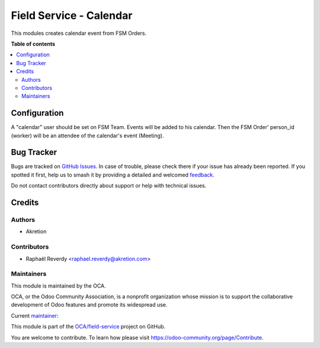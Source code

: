 ========================
Field Service - Calendar
========================

.. 
   !!!!!!!!!!!!!!!!!!!!!!!!!!!!!!!!!!!!!!!!!!!!!!!!!!!!
   !! This file is generated by oca-gen-addon-readme !!
   !! changes will be overwritten.                   !!
   !!!!!!!!!!!!!!!!!!!!!!!!!!!!!!!!!!!!!!!!!!!!!!!!!!!!
   !! source digest: sha256:30e4b8a36e74f61ea3bfe50e4eafac6243782fadcd5052515999ae3dac044286
   !!!!!!!!!!!!!!!!!!!!!!!!!!!!!!!!!!!!!!!!!!!!!!!!!!!!

.. |badge1| image:: https://img.shields.io/badge/maturity-Beta-yellow.png
    :target: https://odoo-community.org/page/development-status
    :alt: Beta
.. |badge2| image:: https://img.shields.io/badge/licence-AGPL--3-blue.png
    :target: http://www.gnu.org/licenses/agpl-3.0-standalone.html
    :alt: License: AGPL-3
.. |badge3| image:: https://img.shields.io/badge/github-OCA%2Ffield--service-lightgray.png?logo=github
    :target: https://github.com/OCA/field-service/tree/14.0/fieldservice_calendar
    :alt: OCA/field-service
.. |badge4| image:: https://img.shields.io/badge/weblate-Translate%20me-F47D42.png
    :target: https://translation.odoo-community.org/projects/field-service-14-0/field-service-14-0-fieldservice_calendar
    :alt: Translate me on Weblate
.. |badge5| image:: https://img.shields.io/badge/runboat-Try%20me-875A7B.png
    :target: https://runboat.odoo-community.org/builds?repo=OCA/field-service&target_branch=14.0
    :alt: Try me on Runboat

|badge1| |badge2| |badge3| |badge4| |badge5|

This modules creates calendar event from FSM Orders.

**Table of contents**

.. contents::
   :local:

Configuration
=============

A "calendar" user should be set on FSM Team. Events will be added to his calendar.
Then the FSM Order' person_id (worker) will be an attendee of the calendar's event (Meeting).

Bug Tracker
===========

Bugs are tracked on `GitHub Issues <https://github.com/OCA/field-service/issues>`_.
In case of trouble, please check there if your issue has already been reported.
If you spotted it first, help us to smash it by providing a detailed and welcomed
`feedback <https://github.com/OCA/field-service/issues/new?body=module:%20fieldservice_calendar%0Aversion:%2014.0%0A%0A**Steps%20to%20reproduce**%0A-%20...%0A%0A**Current%20behavior**%0A%0A**Expected%20behavior**>`_.

Do not contact contributors directly about support or help with technical issues.

Credits
=======

Authors
~~~~~~~

* Akretion

Contributors
~~~~~~~~~~~~

* Raphaël Reverdy <raphael.reverdy@akretion.com>

Maintainers
~~~~~~~~~~~

This module is maintained by the OCA.

.. image:: https://odoo-community.org/logo.png
   :alt: Odoo Community Association
   :target: https://odoo-community.org

OCA, or the Odoo Community Association, is a nonprofit organization whose
mission is to support the collaborative development of Odoo features and
promote its widespread use.

.. |maintainer-hparfr| image:: https://github.com/hparfr.png?size=40px
    :target: https://github.com/hparfr
    :alt: hparfr

Current `maintainer <https://odoo-community.org/page/maintainer-role>`__:

|maintainer-hparfr| 

This module is part of the `OCA/field-service <https://github.com/OCA/field-service/tree/14.0/fieldservice_calendar>`_ project on GitHub.

You are welcome to contribute. To learn how please visit https://odoo-community.org/page/Contribute.
